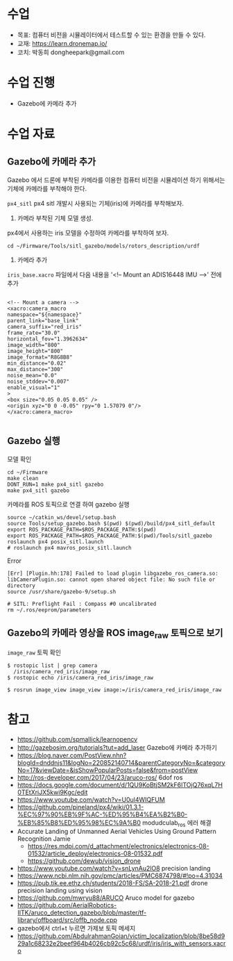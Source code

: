 #+STARTUP: showeverything
#+AUTHOR:    Donghee Park
# Creative Commons, Share-Alike (cc)
#+EMAIL:     dongheepark@gmail.com
#+HTML_HEAD_EXTRA: <style type="text/css">img {  width: auto ;  max-width: 100% ;  height: auto ;} </style>
#+HTML_HEAD: <link rel="stylesheet" type="text/css" href="http://gongzhitaao.org/orgcss/org.css"/>
#
* 수업
 - 목표: 컴퓨터 비전을 시뮬레이터에서 테스트할 수 있는 환경을 만들 수 있다.
 - 교재: https://learn.dronemap.io/
 - 코치: 박동희 dongheepark@gmail.com

* 수업 진행
 - Gazebo에 카메라 추가
 
* 수업 자료

** Gazebo에 카메라 추가

[[https://i.imgur.com/NlL3bhA.png]]

Gazebo 에서 드론에 부착된 카메라를 이용한 컴퓨터 비전을 시뮬레이션 하기 위해서는 기체에 카메라를 부착해야 한다.

~px4_sitl~ px4 sitl 개발시 사용되는 기체(iris)에 카메라를 부착해보자. 

1. 카메라 부착된 기체 모델 생성.

px4에서 사용하는 iris 모델을 수정하여 카메라를 부착하여 보자.

#+BEGIN_SRC
cd ~/Firmware/Tools/sitl_gazebo/models/rotors_description/urdf
#+END_SRC

2. 카메라 추가

~iris_base.xacro~ 파일에서 다음 내용을 '<!-- Mount an ADIS16448 IMU -->' 전에 추가

#+BEGIN_SRC

<!-- Mount a camera -->
<xacro:camera_macro
namespace="${namespace}"
parent_link="base_link"
camera_suffix="red_iris"
frame_rate="30.0"
horizontal_fov="1.3962634"
image_width="800"
image_height="800"
image_format="R8G8B8"
min_distance="0.02"
max_distance="300"
noise_mean="0.0"
noise_stddev="0.007"
enable_visual="1"
>
<box size="0.05 0.05 0.05" />
<origin xyz="0 0 -0.05" rpy="0 1.57079 0"/>
</xacro:camera_macro>

#+END_SRC

** Gazebo 실행

모델 확인
#+BEGIN_SRC
cd ~/Firmware
make clean 
DONT_RUN=1 make px4_sitl gazebo
make px4_sitl gazebo
#+END_SRC

카메라를 ROS 토픽으로 연결 하여 gazebo 실행
#+BEGIN_SRC
source ~/catkin_ws/devel/setup.bash
source Tools/setup_gazebo.bash $(pwd) $(pwd)/build/px4_sitl_default
export ROS_PACKAGE_PATH=$ROS_PACKAGE_PATH:$(pwd)
export ROS_PACKAGE_PATH=$ROS_PACKAGE_PATH:$(pwd)/Tools/sitl_gazebo
roslaunch px4 posix_sitl.launch
# roslaunch px4 mavros_posix_sitl.launch
#+END_SRC

Error

#+BEGIN_SRC
[Err] [Plugin.hh:178] Failed to load plugin libgazebo_ros_camera.so: libCameraPlugin.so: cannot open shared object file: No such file or directory
source /usr/share/gazebo-9/setup.sh

# SITL: Preflight Fail : Compass #0 uncalibrated
rm ~/.ros/eeprom/parameters
#+END_SRC


** Gazebo의 카메라 영상을 ROS image_raw 토픽으로 보기

[[https://i.imgur.com/PSvUDWs.png]]

~image_raw~ 토픽 확인
#+BEGIN_SRC
$ rostopic list | grep camera
  /iris/camera_red_iris/image_raw
$ rostopic echo /iris/camera_red_iris/image_raw

$ rosrun image_view image_view image:=/iris/camera_red_iris/image_raw
#+END_SRC

* 참고
 - https://github.com/spmallick/learnopencv
 - http://gazebosim.org/tutorials?tut=add_laser  Gazebo에 카메라 추가하기
 - https://blog.naver.com/PostView.nhn?blogId=dnddnjs11&logNo=220852140714&parentCategoryNo=&categoryNo=17&viewDate=&isShowPopularPosts=false&from=postView
 - http://ros-developer.com/2017/04/23/aruco-ros/ 6dof ros 
 - https://docs.google.com/document/d/1QU9KoBtjSM2kF6ITOjQ76xqL7H0TEtXriJX5kwi9Kgc/edit
 - https://www.youtube.com/watch?v=U0ul4WIQFUM
 - https://github.com/pineland/px4/wiki/01.3.1-%EC%97%90%EB%9F%AC-%ED%95%B4%EA%B2%B0-%EB%85%B8%ED%95%98%EC%9A%B0 modudculab_ros 에러 해결
 - Accurate Landing of Unmanned Aerial Vehicles Using Ground Pattern Recognition Jamie
  - https://res.mdpi.com/d_attachment/electronics/electronics-08-01532/article_deploy/electronics-08-01532.pdf
  - https://github.com/dewub/vision_drone
 - https://www.youtube.com/watch?v=snLynAu2lO8 precision landing
 - https://www.ncbi.nlm.nih.gov/pmc/articles/PMC6874798/#!po=4.31034
 - https://pub.tik.ee.ethz.ch/students/2018-FS/SA-2018-21.pdf drone precision landing using vision
 - https://github.com/mwryu88/ARUCO Aruco model for gazebo 
 - https://github.com/AerialRobotics-IITK/aruco_detection_gazebo/blob/master/tf-library/offboard/src/offb_node.cpp
 - gazebo에서 ctrl+t 누르면 가제보 토픽 메세지
 - https://github.com/AbdulrahmanGoian/victim_localization/blob/8be58d929a1c68232e2beef964b4026cb92c5c68/urdf/iris/iris_with_sensors.xacro
